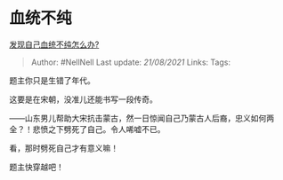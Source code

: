 * 血统不纯
  :PROPERTIES:
  :CUSTOM_ID: 血统不纯
  :END:

[[https://www.zhihu.com/question/449669984/answer/1785468998][发现自己血统不纯怎么办?]]

#+BEGIN_QUOTE
  Author: #NellNell Last update: /21/08/2021/ Links: Tags:
#+END_QUOTE

题主你只是生错了年代。

这要是在宋朝，没准儿还能书写一段传奇。

------山东男儿帮助大宋抗击蒙古，然一日惊闻自己乃蒙古人后裔，忠义如何两全？！悲愤之下劈死了自己。令人唏嘘不已。

看，那时劈死自己才有意义嘛！

题主快穿越吧！
